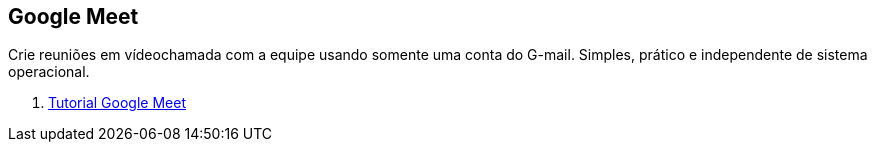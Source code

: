 == Google Meet

Crie reuniões em vídeochamada com a equipe usando somente uma conta do G-mail. Simples, prático e independente de sistema operacional.

1. link:meet-tutorial/[Tutorial Google Meet]
